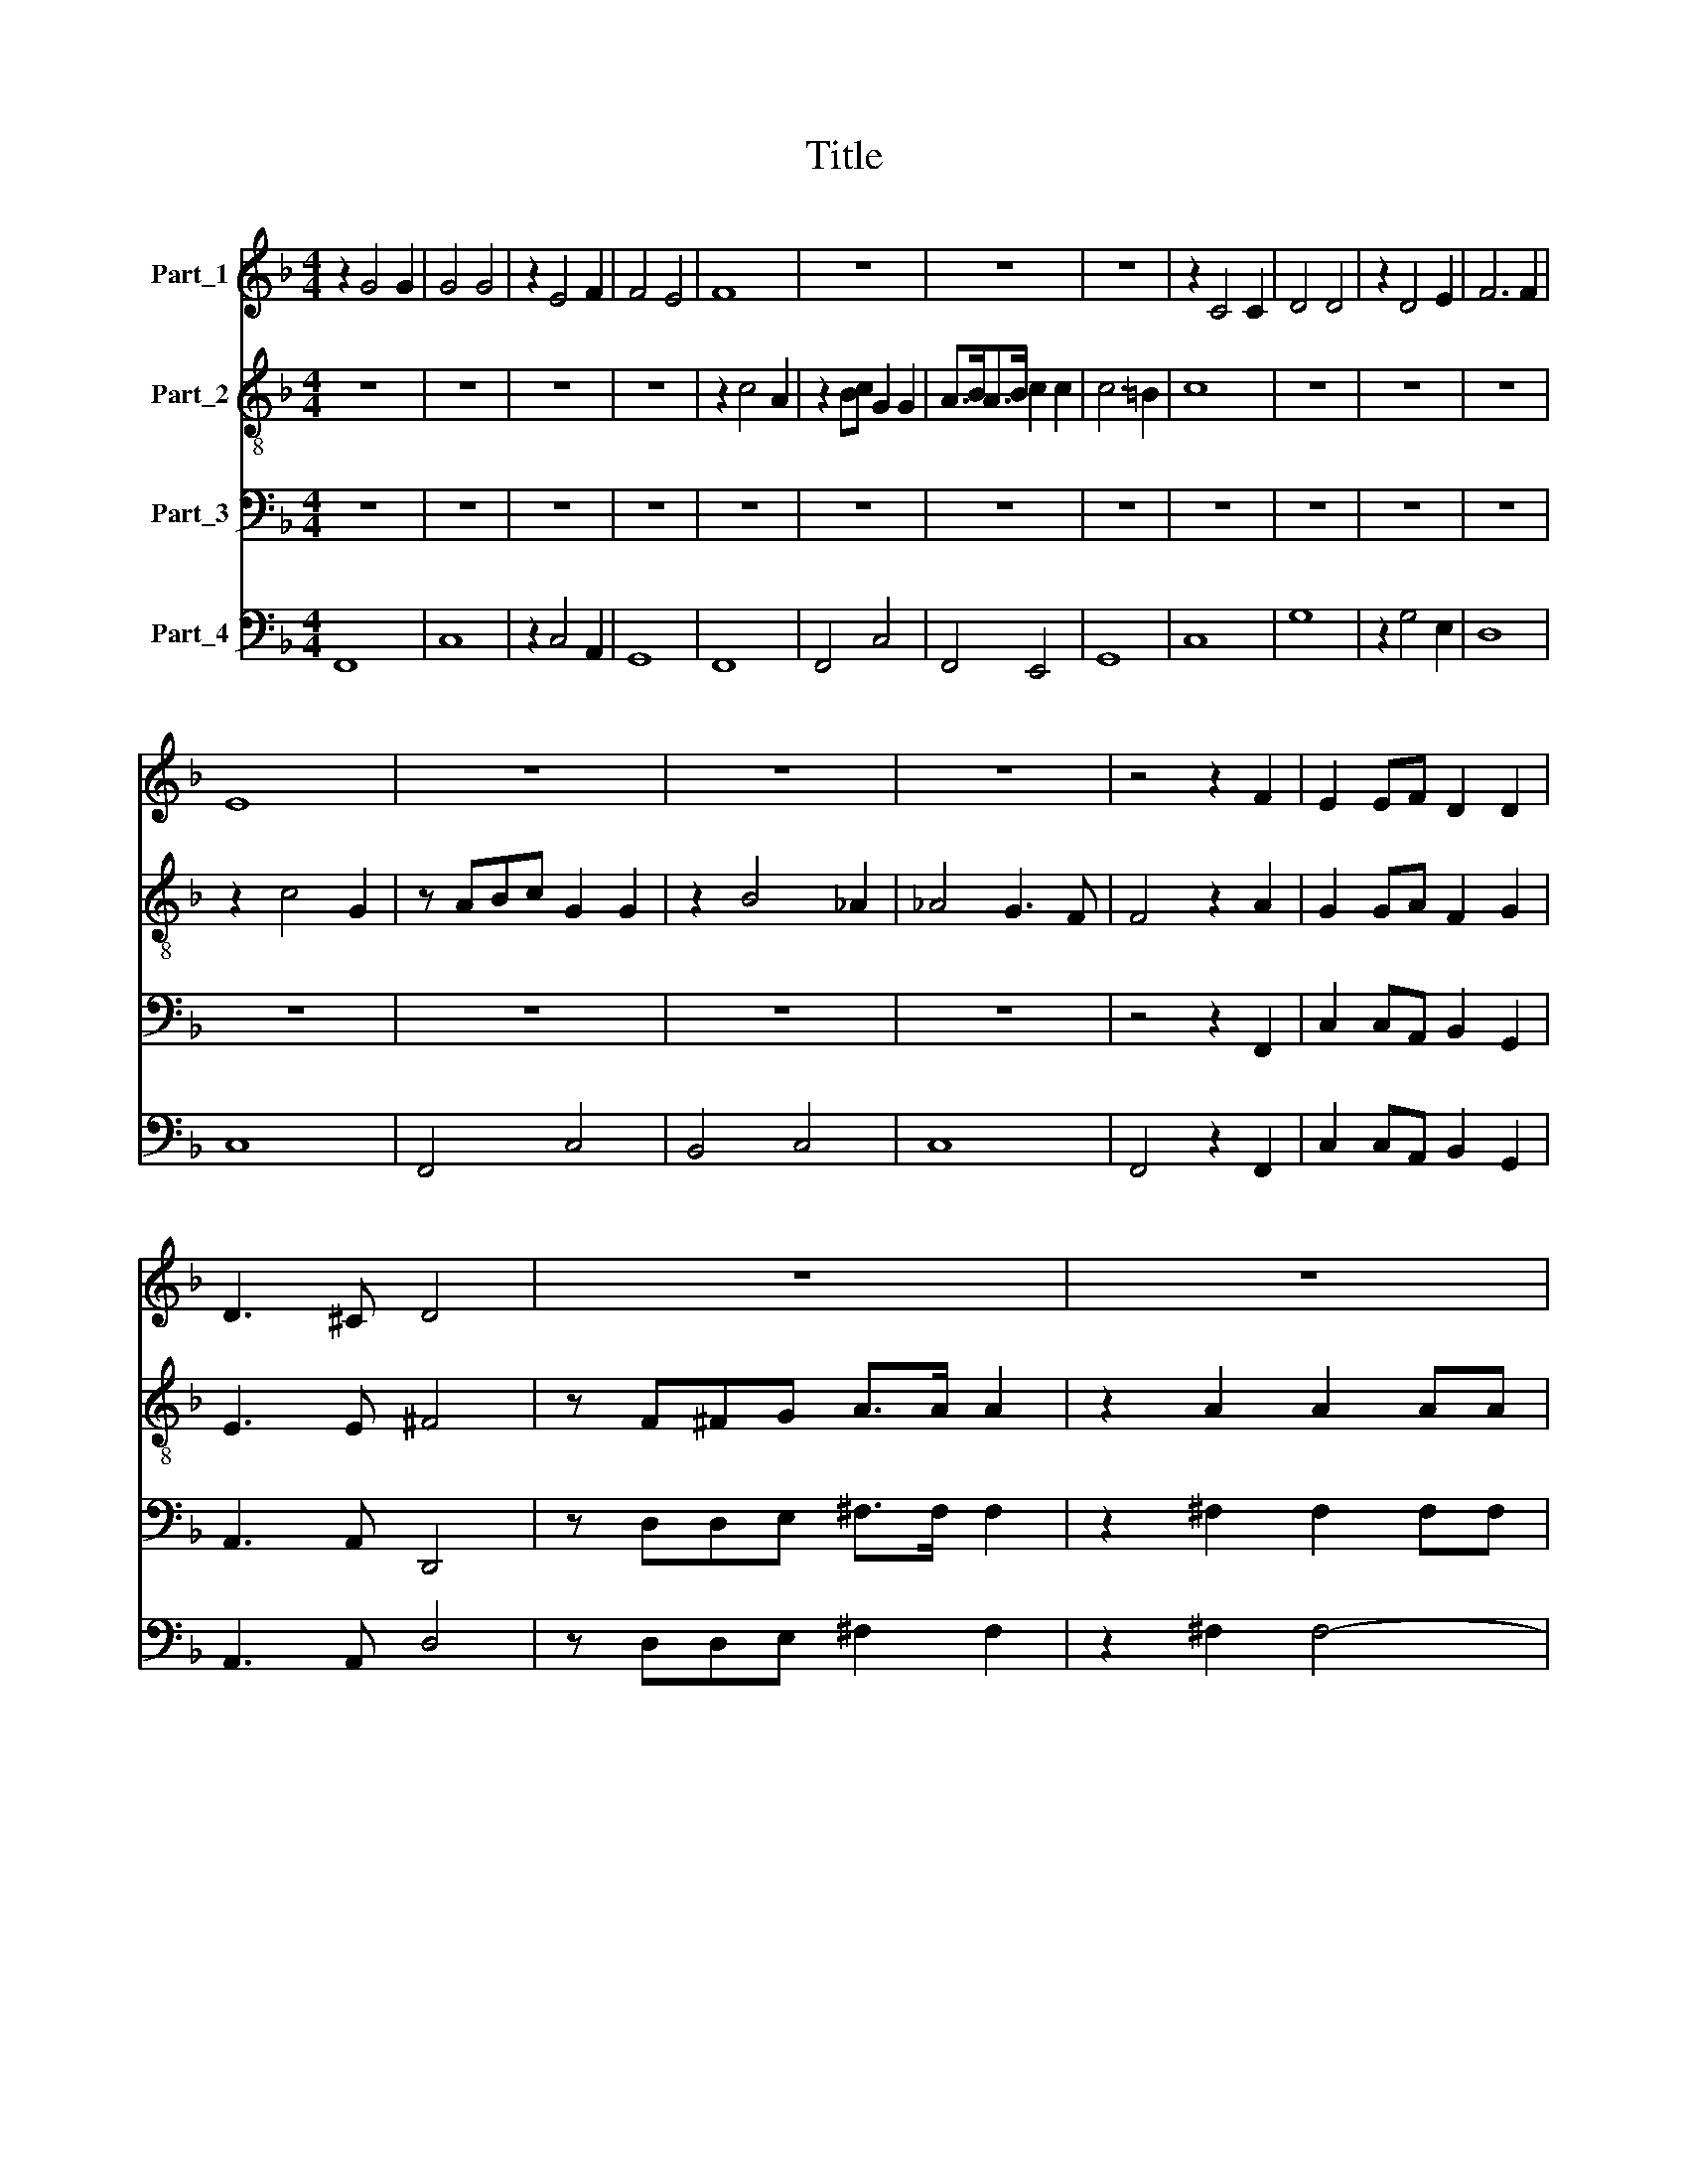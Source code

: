 X:1
T:Title
%%score 1 2 3 4
L:1/8
M:4/4
K:F
V:1 treble nm="Part_1"
V:2 treble-8 nm="Part_2"
V:3 bass nm="Part_3"
V:4 bass nm="Part_4"
V:1
 z2 G4 G2 | G4 G4 | z2 E4 F2 | F4 E4 | F8 | z8 | z8 | z8 | z2 C4 C2 | D4 D4 | z2 D4 E2 | F6 F2 | %12
 E8 | z8 | z8 | z8 | z4 z2 F2 | E2 EF D2 D2 | D3 ^C D4 | z8 | z8 | z8 | z8 | z2 D2 C2 CD | %24
 B,2 C2 A,3 A, | =B,4 z B,B,C | D>D D2 z2 D2 | DD/D/ DC D2 D2 | DD/D/ DD/C/ E2 E2 | z2 EF D2 F2 | %30
 F3 E F2 FF | _EEDD C4 | D2 FG EGFE | D4 E4 | z2 E4 EE | A2 A2 z2 A2 | D4 _EFGG | G2 ^F2 G2 D2- | %38
 D2 DD G2 GG | C4 z2 CC | E2 EC D2 F2 | F4 E4 | F4 z4 | z2 F2 E E2 D/C/ | D>D DG F F2 E/D/ | %45
 D2 DF G4- | G2 FE D4 | E4 z4 | z4 z2 G2 | F F2 E/D/ E2 EF | G2 DE F4- | F4 E4 | F4 z4 | %53
 z2 F2 E2 DC | D2 D2 z4 | z4 C2 CC | D2 DC D2 DF | F4 E4 | F8 |[M:6/2] z24 | z24 | z24 | z24 | %63
 z24 | z8 C8 D8 | E16 E8 | F16 F8 | z24 | z8 F8 C8 | D12 C4 B,8 | C12 C4 C8 | z8 F8 D8 | %72
 E12 D4 C8 | D12 D4 D8 | z24 | G12 F4 E8 | D24 | C16 z8 | G12 F4 E8 | D24 | E16 z8 | z24 | z24 | %83
 z24 | z24 | z24 | z24 | z24 | z8 C8 D8 | E16 E8 | F16 F8 | z24 | z8 F8 C8 | D12 C4 B,8 | %94
 C12 C4 C8 | z8 F8 D8 | E12 D4 C8 | D12 D4 D8 | z24 | G12 F4 E8 | D24 | C16 z8 | G12 F4 E8 | D24 | %104
 E16 z8 | z24 | z24 | z24 | F12 E4 D8 | C24 |[M:4/4] D2 DD C2 B,B, | A,2 A,2 z GGG | %112
 FF/F/ _EE DEFE | D4 C4 | z4 z2 A,B, | CC/C/ CB, D2 D2 | D3 E F4- | F4 E4 | F8- | F8 |] %120
V:2
 z8 | z8 | z8 | z8 | z2 c4 A2 | z2 Bc G2 G2 | A>BA>B c2 c2 | c6 =B2 | c8 | z8 | z8 | z8 | %12
 z2 c4 G2 | z ABc G2 G2 | z2 B4 _A2 | _A4 G3 F | F4 z2 A2 | G2 GA F2 G2 | E3 E ^F4 | %19
 z F^FG A>A A2 | z2 A2 A2 AA | AA/A/ AA/A/ B3 B | c3 c d2 d2 | z2 B2 A2 AB | G2 G2 G3 ^F | %25
 G4 z GGA | =B>B B2 z2 B2 | =BB/B/ BA B2 B2 | =BB/B/ BB/A/ c2 c2 | z2 GA F2 F2 | G3 G A2 AB | %31
 GAFB (B2 A2) | B2 dB cGAc | (c2 =B2) c4 | z2 ^c4 cc | d2 d2 z2 d2 | B4 c2 cB | A4 G2 =B2- | %38
 B2 =BB c2 cc | A4 z2 AA | B2 Bc B2 F2 | G8 | A4 z4 | z4 z2 c2 | B B2 A/G/ A>A Ad | %45
 c c2 B/c/ G2 GG | ABcc c2 =B2 | c4 z4 | z2 c2 B B2 A/G/ | A>A Ad c c2 B/A/ | B2 AG A2 Bc | G8 | %52
 A4 z2 c2 | c2 cB c2 c2 | z2 G2 G2 G^F | G2 G2 F2 FF | F2 FF F2 FF | G8 | A8 |[M:6/2] z8 F8 G8 | %60
 A16 =B8 | c16 c8 | z8 c8 G8 | A12 G4 F8 | G12 G4 G8 | z24 | z24 | z8 c8 G8 | A12 G4 A8 | B16 B8 | %70
 F16 z8 | z24 | z8 c8 A8 | =B12 B4 B8 | c16 =B8 | c16 z8 | z24 | z8 c8 A8 | =B12 B4 c8 | c16 =B8 | %80
 c16 z8 | c12 B4 A8 | G24 | F8 F8 G8 | A16 =B8 | c16 c8 | z8 c8 G8 | A12 G4 F8 | G12 G4 G8 | z24 | %90
 z24 | z8 c8 G8 | A12 G4 A8 | B16 B8 | A16 z8 | z24 | z8 c8 A8 | =B12 B4 B8 | c16 =B8 | c16 z8 | %100
 z24 | z8 c8 A8 | =B12 B4 c8 | c16 =B8 | c16 z8 | c12 B4 A8 | G24 | F8 f8 c8 | d12 c4 B8 | B16 A8 | %110
[M:4/4] A2 AA A2 GG | ^F2 F2 z _eee | dd/d/ cc =Bcdc | c2 =B2 c4 | z4 z2 FG | AA/A/ AG B2 B2 | %116
 z2 d4 c2 | G8 | A8- | A8 |] %120
V:3
 z8 | z8 | z8 | z8 | z8 | z8 | z8 | z8 | z8 | z8 | z8 | z8 | z8 | z8 | z8 | z8 | z4 z2 F,,2 | %17
 C,2 C,A,, B,,2 G,,2 | A,,3 A,, D,,4 | z D,D,E, ^F,>F, F,2 | z2 ^F,2 F,2 F,F, | %21
 ^F,F,/F,/ F,F,/F,/ G,2 D,2 | _E,2 F,2 B,,2 B,,2 | z2 B,,2 F,2 F,D, | _E,2 C,2 D,3 D, | G,,4 z4 | %26
 z8 | z8 | z8 | z2 C,A,, B,,2 F,,2 | C,3 C, F,,2 F,D, | _E,C,D,B,, F,4 | B,,2 B,G, A,E,F,C, | %33
 G,4 C,4 | z2 A,,4 A,,A,, | ^F,,2 F,,2 z2 ^F,2 | G,4 C,2 C,C, | D,4 G,,2 G,2- | G,2 G,G, E,2 E,E, | %39
 F,4 z2 F,F, | B,,2 B,,A,, B,,2 D,2 | C,8 | F,,3 F, E,2 D,C, | D,4 C,4 | z8 | z8 | z8 | %47
 z2 C,2 B,,2 A,,G,, | A,,4 G,,4 | z8 | z8 | z8 | z2 F,2 E, E,2 D,/C,/ | D,3 D, C,2 z C, | %54
 B,, B,,2 A,,/G,,/ A,,3 A,, | G,,4 A,,2 A,,A,, | B,,2 B,,A,, B,,2 B,,D, | C,8 | F,,8 |[M:6/2] z24 | %60
 z24 | z8 C,8 D,8 | E,16 E,8 | F,16 F,8 | z24 | z8 C,8 G,,8 | A,,12 G,,4 F,,8 | C,12 C,4 C,8 | %68
 z24 | z24 | z8 F,,8 G,,8 | A,,16 =B,,8 | C,16 C,8 | G,12 G,4 F,8 | G,24 | C,16 z8 | z8 G,8 D,8 | %77
 E,12 D,4 C,8 | G,12 G,4 G,8 | z24 | z8 B,8 G,8 | A,12 G,4 F,8 | F,16 E,8 | F,16 z8 | z24 | %85
 z8 C,8 D,8 | E,16 E,8 | F,16 F,8 | z24 | z8 C,8 G,,8 | A,,12 G,,4 F,,8 | C,12 C,4 C,8 | z24 | %93
 z24 | z8 F,,8 G,,8 | A,,16 =B,,8 | C,16 C,8 | G,12 G,4 F,8 | G,24 | C,24 | z8 G,8 D,8 | %101
 E,12 D,4 C,8 | G,12 G,4 G,8 | z24 | z8 B,8 G,8 | A,12 G,4 F,8 | F,16 E,8 | F,16 z8 | z24 | z24 | %110
[M:4/4] z2 B,,B,, F,2 G,G, | D,2 D,2 z _E,E,E, | B,,B,,/B,,/ C,C, G,,G,,F,,F,, | G,,4 C,2 C,D, | %114
 E,E,/E,/ E,D, F,2 F,2 | z4 B,,4- | B,,4 A,,4 | C,8 | F,,8- | F,,8 |] %120
V:4
 F,,8 | C,8 | z2 C,4 A,,2 | G,,8 | F,,8 | F,,4 C,4 | F,,4 E,,4 | G,,8 | C,8 | G,8 | z2 G,4 E,2 | %11
 D,8 | C,8 | F,,4 C,4 | B,,4 C,4 | C,8 | F,,4 z2 F,,2 | C,2 C,A,, B,,2 G,,2 | A,,3 A,, D,4 | %19
 z D,D,E, ^F,2 F,2 | z2 ^F,2 F,4- | F,4 G,2 D,2 | _E,2 F,2 B,,2 B,,2 | z2 B,,2 F,2 F,D, | %24
 _E,2 C,2 D,4 | G,,4 z G,G,A, | =B,2 B,2 z2 B,2 | =B,8- | B,4 C4 | z2 C,A,, B,,2 F,,2 | %30
 C,4 F,,2 F,D, | _E,C,D,B,, F,4 | B,,2 B,G, A,E,F,C, | G,4 C,4 | z2 A,,4 A,,A,, | %35
 ^F,,2 F,,2 z2 ^F,2 | G,4 C,4 | D,4 G,,2 G,2- | G,2 G,G, E,3 E, | F,4 z2 F,2 | B,,3 A,, B,,2 D,2 | %41
 C,8 | F,,3 F, E,2 D,C, | D,4 C,4 | G,4 D,4 | A,4 E,4 | F,4 G,4 | C,2 C,2 B,,2 A,,G,, | A,,4 G,,4 | %49
 D,4 A,,4 | G,,4 F,,4 | C,8 | F,,2 F,2 E,4 | D,4 C,4 | B,,4 A,,4 | G,,4 A,,3 A,, | %56
 B,,3 A,, B,,2 D,2 | C,8 | F,,8 |[M:6/2] F,16 G,8 | A,16 =B,8 | C8 C,8 D,8 | E,16 E,8 | F,16 F,8 | %64
 C,16 B,,8 | A,,16 G,,8 | F,,16 F,,8 | C,16 C,8 | F,,16 F,,8 | B,,16 B,,8 | F,8 F,,8 G,,8 | %71
 A,,16 =B,,8 | C,16 C,8 | G,16 F,8 | G,24 | C,16 C,8 | G,,16 G,,8 | C,16 C,8 | G,16 C,8 | %79
 G,16 G,8 | C,16 C,8 | F,16 F,8 | C,16 C,8 | F,8 F,8 G,8 | A,16 =B,8 | C8 C,8 D,8 | E,16 E,8 | %87
 F,16 F,8 | C,16 B,,8 | G,,16 G,,8 | F,,16 F,,8 | C,16 C,8 | F,,16 F,,8 | B,,16 B,,8 | %94
 F,8 F,,8 G,,8 | A,,16 =B,,8 | C,16 C,8 | G,16 F,8 | G,24 | C,16 C,8 | G,,16 G,,8 | C,24 | %102
 G,16 C,8 | G,24 | C,24 | F,16 F,8 | C,24 | F,16 F,8 | B,,16 B,,8 | F,24 | %110
[M:4/4] B,,2 B,,B,, F,2 G,2 | D,4 z _E,E,E, | B,,2 C,2 G,,2 F,,2 | G,,4 C,2 C,D, | E,4 F,4 | %115
 F,,4 B,,4- | B,,4 A,,4 | C,8 | F,,8- | F,,8 |] %120

